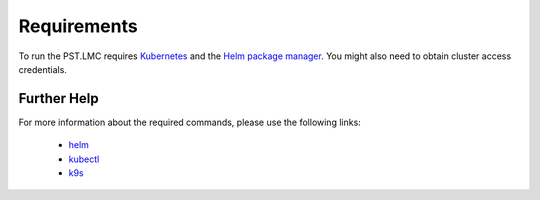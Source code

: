 .. _running_requirements:

Requirements
============

To run the PST.LMC requires `Kubernetes <https://kubernetes.io/docs/home>`_ and the
`Helm package manager <https://helm.sh/docs/intro/>`_.
You might also need to obtain cluster access credentials.

Further Help
------------

For more information about the required commands, please use the following links:

    * `helm <https://helm.sh/docs/helm/helm/>`_
    * `kubectl <https://kubernetes.io/docs/reference/generated/kubectl/kubectl-commands>`_
    * `k9s <https://k9scli.io>`_

